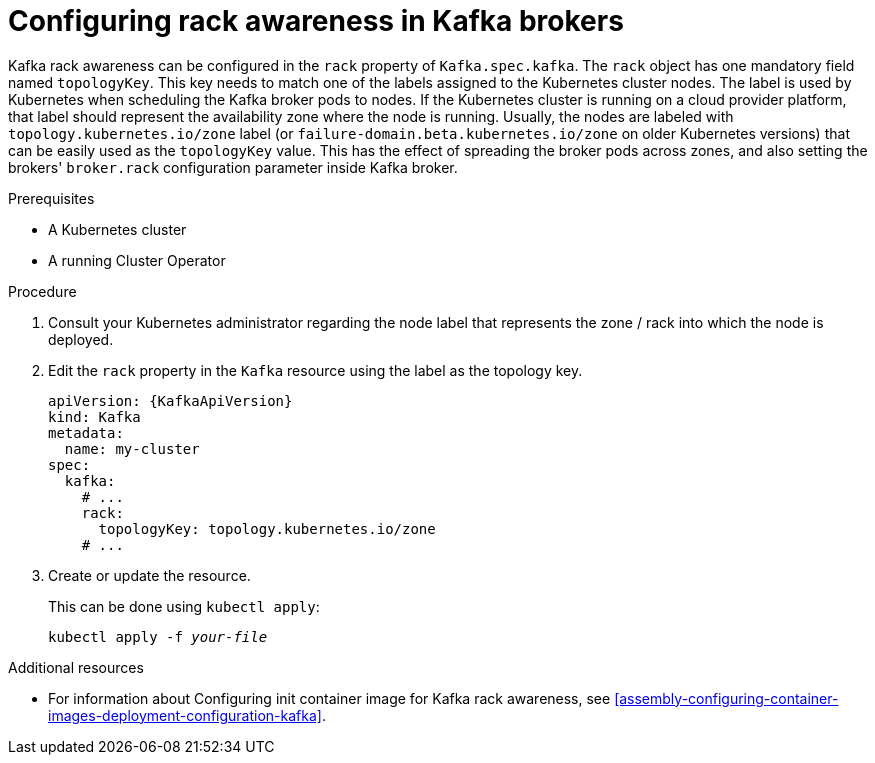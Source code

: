// Module included in the following assemblies:
//
// assembly-kafka-rack.adoc

[id='proc-configuring-kafka-rack-awareness-{context}']
= Configuring rack awareness in Kafka brokers

Kafka rack awareness can be configured in the `rack` property of `Kafka.spec.kafka`.
The `rack` object has one mandatory field named `topologyKey`.
This key needs to match one of the labels assigned to the Kubernetes cluster nodes.
The label is used by Kubernetes when scheduling the Kafka broker pods to nodes.
If the Kubernetes cluster is running on a cloud provider platform, that label should represent the availability zone where the node is running.
Usually, the nodes are labeled with `topology.kubernetes.io/zone` label (or `failure-domain.beta.kubernetes.io/zone` on older Kubernetes versions) that can be easily used as the `topologyKey` value.
This has the effect of spreading the broker pods across zones, and also setting the brokers' `broker.rack` configuration parameter inside Kafka broker.

.Prerequisites

* A Kubernetes cluster
* A running Cluster Operator

.Procedure

. Consult your Kubernetes administrator regarding the node label that represents the zone / rack into which the node is deployed.
. Edit the `rack` property in the `Kafka` resource using the label as the topology key.
+
[source,yaml,subs=attributes+]
----
apiVersion: {KafkaApiVersion}
kind: Kafka
metadata:
  name: my-cluster
spec:
  kafka:
    # ...
    rack:
      topologyKey: topology.kubernetes.io/zone
    # ...
----
+
. Create or update the resource.
+
This can be done using `kubectl apply`:
[source,shell,subs=+quotes]
kubectl apply -f _your-file_

.Additional resources
* For information about Configuring init container image for Kafka rack awareness, see xref:assembly-configuring-container-images-deployment-configuration-kafka[].
